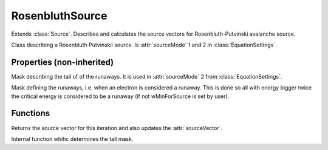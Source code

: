 RosenbluthSource
================

Extends :class:`Source`.
Describes and calculates the source vectors for Rosenbluth-Putvinski avalanche source.

.. class:: RosenbluthSource

Class describing a Rosenbluth Putvinskii source. Is :attr:`sourceMode` 1 and 2 in :class:`EquationSettings`.

Properties (non-inherited)
-------------------------------

.. attribute:: tail_mask

Mask describing the tail of of the runaways. It is used in :attr:`sourceMode` 2 from :class:`EquationSettings`.

.. attribute:: nr_mask

Mask defining the runaways, i.e. when an electron is considered a runaway. This is done so all with energy bigger twice the critical energy is considered to be a runaway (if not wMinForSource is set by user).

Functions
------------

.. function:: getSourceVec(this, f, iteration)

Returns the source vector for this iteration and also updates the :attr:`sourceVector`.

.. function:: DetermineFastParticleRegion

Internal function whihc determines the tail mask.
